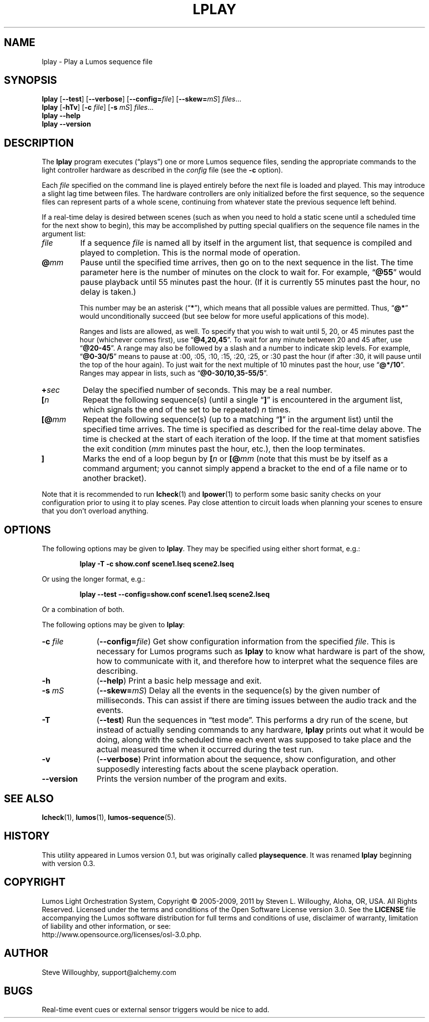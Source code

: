 '\"************************************************************************
'\"************************************************************************
'\"************************************************************************
'\"
'\" This file has been processed by automated scripts.  DO NOT EDIT this
'\" file directly or your edits will be lost!  
'\"
'\" Edit the corresponding <entry>.<section>.in file instead.
'\"
'\"************************************************************************
'\"************************************************************************
'\"************************************************************************
.TH LPLAY 1 "Lumos" "Software Alchemy" "User Commands"
'\"
'\" LUMOS DOCUMENTATION: LPLAY
'\"
'\" Lumos Light Orchestration System
'\" Copyright (c) 2005-2009, 2011 by Steven L. Willoughy, Aloha, OR, USA.
'\" All Rights Reserved.  Licensed under the terms and conditions of the
'\" Open Software License version 3.0.
'\"
'\" This product is provided for educational, experimental or personal
'\" interest use, in accordance with the terms and conditions of the
'\" aforementioned license agreement, ON AN "AS IS" BASIS AND WITHOUT
'\" WARRANTY, EITHER EXPRESS OR IMPLIED, INCLUDING, WITHOUT LIMITATION,
'\" THE WARRANTIES OF NON-INFRINGEMENT, MERCHANTABILITY OR FITNESS FOR A
'\" PARTICULAR PURPOSE. THE ENTIRE RISK AS TO THE QUALITY OF THE ORIGINAL
'\" WORK IS WITH YOU.  (See the license agreement for full details, 
'\" including disclaimer of warranty and limitation of liability.)
'\"
'\" Under no curcumstances is this product intended to be used where the
'\" safety of any person, animal, or property depends upon, or is at
'\" risk of any kind from, the correct operation of this software or
'\" the hardware devices which it controls.
'\"
'\" USE THIS PRODUCT AT YOUR OWN RISK.
'\" 
.SH NAME
lplay \- Play a Lumos sequence file
.SH SYNOPSIS
.B lplay
.RB [ \-\-test ]
.RB [ \-\-verbose ]
.RB [ \-\-config=\fIfile\fP ]
.RB [ \-\-skew=\fImS\fP ]
.IR files ...
.br
.B lplay
.RB [ \-hTv ]
.RB [ \-c
.IR file ]
.RB [ \-s
.IR mS ]
.IR files ...
.br
.B lplay
.B \-\-help
.br
.B lplay
.B \-\-version
.SH DESCRIPTION
.LP
The
.B lplay
program executes (\*(lqplays\*(rq) one or more Lumos sequence files, 
sending the appropriate commands to the light controller hardware as
described in the 
.I config
file (see the
.B \-c
option).
.LP
Each 
.I file
specified on the command line is played entirely before the next file is 
loaded and played.  This may introduce a slight lag time between files.
The hardware controllers are only initialized before the first sequence,
so the sequence files can represent parts of a whole scene, continuing
from whatever state the previous sequence left behind.
.LP
If a real-time delay is desired between scenes (such as when you need
to hold a static scene until a scheduled time for the next show to
begin), this may be accomplished by putting special qualifiers
on the sequence file names in the argument list:
.TP
.I file
If a sequence
.I file
is named all by itself in the argument list, that sequence is 
compiled and played to completion.  This is the normal mode
of operation.
.TP
.BI @ mm
'\".BI @ \fR[\fPhh :\fR]\fP mm \fR[\fP: ss\fR]\fP
Pause until the specified time
arrives, then go on to the next sequence in the list.
The time parameter here \"may include the specific hour, minute, and second
is the number of minutes
on the clock to wait for.\"  Ordinarily,
'\" this just specifies the minutes on the clock to wait for.  
For example,
.RB \*(lq @55 \*(rq
would pause playback until 55 minutes past the hour.  (If it is currently
55 minutes past the hour, no delay is taken.)
'\"If two numbers are given, separated by a colon, that represents minutes
'\"and seconds, thus
'\".RB \*(lq @55:30 \*(rq
'\"pauses until 55 minutes and 30 seconds past the hour.  If three numbers
'\"are given, that specifies hours, minutes, and seconds.  The way to specify
'\"a pause until 4:30 P.M. would be
'\".RB \*(lq @16:30:00 \*(rq
'\"(note the use of 24-hour time).
.RS
.LP
This number
'\"Any of these numbers (hour, minute, and second) 
may be an asterisk
.RB (\*(lq * \*(rq),
which means that all possible values are permitted.  Thus, \"to pause
'\"until 45 seconds past any minute, you would specify
'\".RB \*(lq @*:45 \*(rq.
'\"until the start of the next minute on the clock, you would specify
.RB \*(lq @* \*(rq
would unconditionally succeed (but see below for more useful applications
of this mode).
.LP
Ranges and lists are allowed, as well.  To specify that you wish to wait until
5, 20, or 45 minutes past the hour (whichever comes first), use
.RB \*(lq @4,20,45 \*(rq.
To wait for any minute between 20 and 45 after, use
.RB \*(lq @20-45 \*(rq.
A range may also be followed by a slash and a number to indicate
skip levels.  For example,
.RB \*(lq @0-30/5 \*(rq
means to pause at :00, :05, :10, :15, :20, :25, or :30 past the hour (if after :30, it will
pause until the top of the hour again).
To just wait for the next multiple of 10 minutes past the hour, use
.RB \*(lq @*/10 \*(rq.
Ranges may appear in lists, such as
.RB \*(lq @0-30/10,35-55/5 \*(rq.
.RE
.TP
.BI + sec
'\".BI + \fR[[\fPhh :\fR]\fP mm \fR]\fP: ss
Delay the specified number of \"hours, minutes, and 
seconds.  This may be a real number.
'\"A single number is assumed to be seconds.
.TP
.BI [ n
Repeat the following sequence(s) (until a single 
.RB \*(lq ] \*(rq 
is encountered in the argument list,
which signals the end of the set to be repeated)
.I n
times. 
.TP
.BI [@ mm
'\".BI [@ \fR[\fPhh :\fR]\fP mm \fR[\fP: ss\fR]\fP
Repeat the following sequence(s) (up to a matching
.RB \*(lq ] \*(rq 
in the argument list)
until the specified
time arrives.  The time is specified as described for the
real-time delay above.  The time is checked at the start
of each iteration of the loop.  If the time at that moment
satisfies the exit condition 
.RI ( mm
minutes past the hour, etc.), then the loop terminates.
.TP
.B ]
Marks the end of a loop begun by
.BI [ n
or
.BI [@ mm
(note that this must be by itself as a command argument; you cannot
simply append a bracket to the end of a file name or to another
bracket).
.LP
Note that it is recommended to run
.BR lcheck (1)
and
.BR lpower (1)
to perform some basic sanity checks on your configuration prior to using
it to play scenes.  Pay close attention to circuit loads when planning your 
scenes to ensure that you don't overload anything.
.SH OPTIONS
.LP
The following options may be given to
.BR lplay .
They may be specified using either short format, e.g.:
.LP
.RS
.na
.B "lplay \-T \-c show.conf scene1.lseq scene2.lseq"
.ad
.RE
.LP
Or using the longer format, e.g.:
.LP
.RS
.na
.B "lplay \-\-test \-\-config=show.conf scene1.lseq scene2.lseq"
.ad
.RE
.LP
Or a combination of both.
.LP
The following options may be given to
.BR lplay :
.TP 10
.BI \-c " file"
.RB ( \-\-config=\fIfile\fP )
Get show configuration information from the specified
.IR file .
This is necessary for Lumos programs such as
.B lplay
to know what hardware is part of the show, how to communicate with it, and
therefore how to interpret what the sequence files are describing.
.TP
.B \-h
.RB ( \-\-help )
Print a basic help message and exit.
.TP
.BI \-s " mS"
.RB ( \-\-skew=\fImS\fP )
Delay all the events in the sequence(s) by the given number of milliseconds.
This can assist if there are timing issues between the audio track and
the events.
.TP
.B \-T
.RB ( \-\-test )
Run the sequences in \*(lqtest mode\*(rq.  This performs a dry run of the
scene, but instead of actually sending commands to any hardware, 
.B lplay
prints out what it would be doing, along with the scheduled time each event
was supposed to take place and the actual measured time when it occurred
during the test run.
.TP
.B \-v
.RB ( \-\-verbose )
Print information about the sequence, show configuration, and other 
supposedly interesting facts about the scene playback operation.
.TP
.B \-\-version
Prints the version number of the program and exits.
.SH "SEE ALSO"
.LP
.BR lcheck (1),
.BR lumos (1),
.BR lumos-sequence (5).
.SH HISTORY
.LP
This utility appeared in Lumos version 0.1, but was originally called
.BR playsequence .
It was renamed
.B lplay
beginning with version 0.3.
.SH COPYRIGHT
.LP
Lumos Light Orchestration System,
Copyright \(co 2005\-2009, 2011 by Steven L. Willoughy, Aloha, OR, USA.
All Rights Reserved.  Licensed under the terms and conditions of the
Open Software License version 3.0.  See the
.B LICENSE
file accompanying the Lumos software distribution for full terms and
conditions of use, disclaimer of warranty, limitation of liability
and other information, or see:
.br
http://www.opensource.org/licenses/osl-3.0.php.
.SH AUTHOR
.LP
Steve Willoughby, support@alchemy.com
.SH BUGS
.LP
.\" Needs a way to specify repeats, loops, and similar effects.  
Real-time event
cues or external sensor triggers would \" also 
be nice to add.
.LP
.\"Test mode should warn about circuit capacity overload conditions.  This is 
.\"currently not implemented.  However, the
.\".BR lpower (1)
.\"utility provides a static check for power overloads before running the actual
.\"show at all.  This is preferred so overloads can be avoided before they happen.
